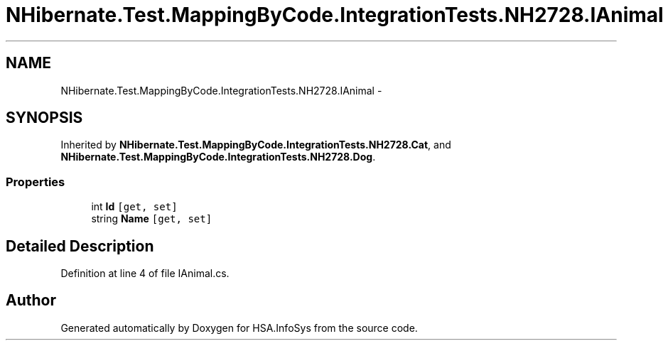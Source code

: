 .TH "NHibernate.Test.MappingByCode.IntegrationTests.NH2728.IAnimal" 3 "Fri Jul 5 2013" "Version 1.0" "HSA.InfoSys" \" -*- nroff -*-
.ad l
.nh
.SH NAME
NHibernate.Test.MappingByCode.IntegrationTests.NH2728.IAnimal \- 
.SH SYNOPSIS
.br
.PP
.PP
Inherited by \fBNHibernate\&.Test\&.MappingByCode\&.IntegrationTests\&.NH2728\&.Cat\fP, and \fBNHibernate\&.Test\&.MappingByCode\&.IntegrationTests\&.NH2728\&.Dog\fP\&.
.SS "Properties"

.in +1c
.ti -1c
.RI "int \fBId\fP\fC [get, set]\fP"
.br
.ti -1c
.RI "string \fBName\fP\fC [get, set]\fP"
.br
.in -1c
.SH "Detailed Description"
.PP 
Definition at line 4 of file IAnimal\&.cs\&.

.SH "Author"
.PP 
Generated automatically by Doxygen for HSA\&.InfoSys from the source code\&.
